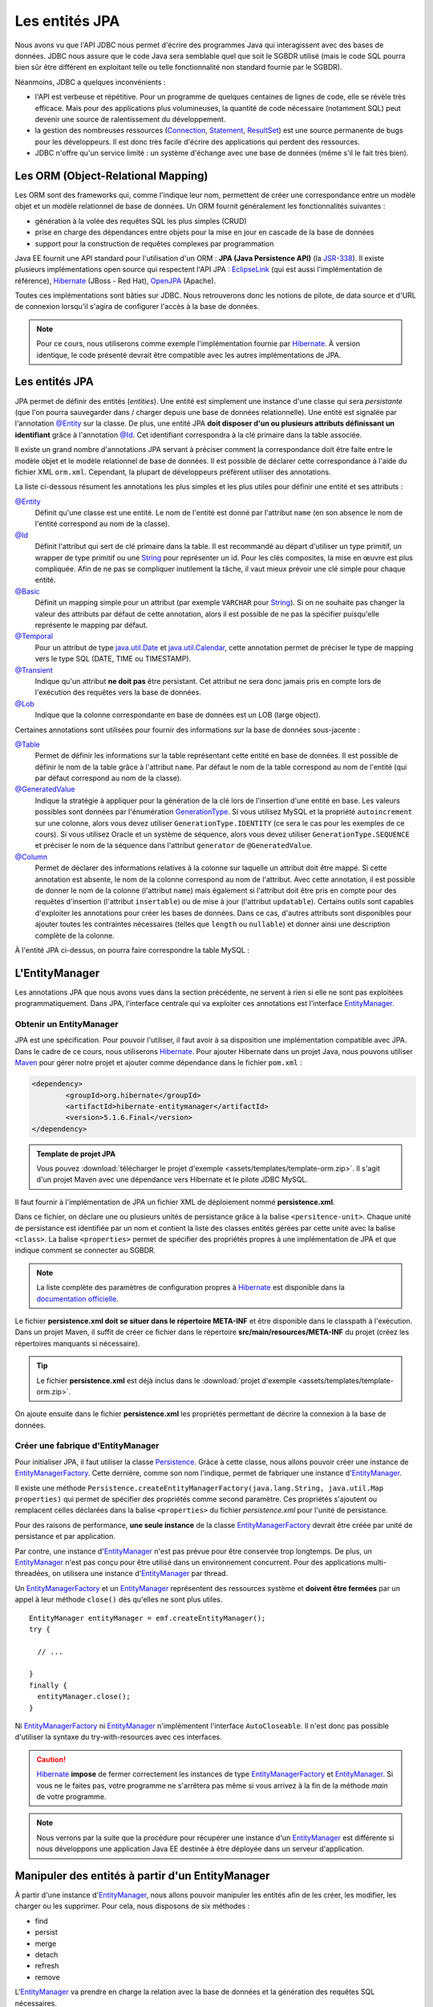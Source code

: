 Les entités JPA
###############

Nous avons vu que l'API JDBC nous permet d'écrire des programmes Java
qui interagissent avec des bases de données. JDBC nous assure que le
code Java sera semblable quel que soit le SGBDR utilisé (mais le code
SQL pourra bien sûr être différent en exploitant telle ou telle
fonctionnalité non standard fournie par le SGBDR).

Néanmoins, JDBC a quelques inconvénients :

-  l'API est verbeuse et répétitive. Pour un programme de quelques
   centaines de lignes de code, elle se révèle très efficace. Mais pour
   des applications plus volumineuses, la quantité de code nécessaire
   (notamment SQL) peut devenir une source de ralentissement du
   développement.
-  la gestion des nombreuses ressources (Connection_, Statement_,
   ResultSet_) est une source permanente de bugs pour les
   développeurs. Il est donc très facile d'écrire des applications qui
   perdent des ressources.
-  JDBC n'offre qu'un service limité : un système d'échange avec une
   base de données (même s'il le fait très bien).

Les ORM (Object-Relational Mapping)
***********************************

Les ORM sont des frameworks qui, comme l'indique leur nom, permettent de
créer une correspondance entre un modèle objet et un modèle relationnel
de base de données. Un ORM fournit généralement les fonctionnalités
suivantes :

-  génération à la volée des requêtes SQL les plus simples (CRUD)
-  prise en charge des dépendances entre objets pour la mise en jour en
   cascade de la base de données
-  support pour la construction de requêtes complexes par programmation

Java EE fournit une API standard pour l'utilisation d'un ORM : **JPA
(Java Persistence API)** (la JSR-338_). Il existe plusieurs implémentations
open source qui respectent l'API JPA :
EclipseLink_ (qui est aussi l'implémentation de référence), Hibernate_
(JBoss - Red Hat), OpenJPA_ (Apache).

Toutes ces implémentations sont bâties sur JDBC. Nous retrouverons donc
les notions de pilote, de data source et d'URL de connexion lorsqu'il
s'agira de configurer l'accès à la base de données.

.. note::

    Pour ce cours, nous utiliserons comme exemple l'implémentation
    fournie par Hibernate_. À version identique, le code présenté devrait être
    compatible avec les autres implémentations de JPA.

Les entités JPA
***************

JPA permet de définir des entités (*entities*). Une entité est
simplement une instance d'une classe qui sera *persistante* (que l'on
pourra sauvegarder dans / charger depuis une base de données
relationnelle). Une entité est signalée par l'annotation `@Entity`_
sur la classe. De plus, une entité JPA **doit disposer d'un ou plusieurs
attributs définissant un identifiant** grâce à l'annotation `@Id`_.
Cet identifiant correspondra à la clé primaire dans la table associée.


.. code-block:: java
    :caption: Un exemple de classe entité avec la déclaration de son identifiant

    import javax.persistence.Entity;
    import javax.persistence.GeneratedValue;
    import javax.persistence.GenerationType;
    import javax.persistence.Id;

    @Entity
    public class Individu {

        @Id
        // Permet de définir la statégie de génération
        // de la clé lors d'une insertion en base de données.
        @GeneratedValue(strategy=GenerationType.IDENTITY)
        private Long id;

        public Long getId() {
            return id;
        }

        public void setId(Long id) {
            this.id = id;
        }
    }

Il existe un grand nombre d'annotations JPA servant à préciser comment
la correspondance doit être faite entre le modèle objet et le modèle
relationnel de base de données. Il est possible de déclarer cette
correspondance à l'aide du fichier XML ``orm.xml``. Cependant, la
plupart de développeurs préfèrent utiliser des annotations.

La liste ci-dessous résument les annotations les plus simples et les plus utiles
pour définir une entité et ses attributs :

`@Entity`_
    Définit qu'une classe est une entité. Le nom de l'entité est donné par
    l'attribut ``name`` (en son absence le nom de l'entité correspond au nom
    de la classe).

`@Id`_
    Définit l'attribut qui sert de clé primaire dans la table. Il est recommandé
    au départ d'utiliser un type primitif, un wrapper de type primitif ou une
    String_ pour représenter un id. Pour les clés composites,
    la mise en œuvre est plus compliquée. Afin  de ne pas se compliquer
    inutilement la tâche, il vaut mieux prévoir une clé simple pour chaque entité.

`@Basic`_
    Définit un mapping simple pour un attribut (par exemple ``VARCHAR`` pour
    String_). Si on ne souhaite pas changer la valeur des attributs par défaut
    de cette annotation, alors il est possible de ne pas la spécifier
    puisqu'elle représente le mapping par défaut.

`@Temporal`_
    Pour un attribut de type java.util.Date_ et java.util.Calendar_, cette
    annotation permet de préciser le type de mapping vers le type SQL (DATE,
    TIME ou TIMESTAMP).

`@Transient`_
    Indique qu'un attribut **ne doit pas** être persistant. Cet attribut ne sera
    donc jamais pris en compte lors de l'exécution des requêtes vers la base de données.

`@Lob`_
    Indique que la colonne correspondante en base de données est un LOB (large object).

Certaines annotations sont utilisées pour fournir des informations sur la base
de données sous-jacente :

`@Table`_
    Permet de définir les informations sur la table représentant cette entité
    en base de données. Il est possible de définir le nom de la table grâce à
    l'attribut ``name``. Par défaut le nom de la table correspond au nom de
    l'entité (qui par défaut correspond au nom de la classe).

`@GeneratedValue`_
    Indique la stratégie à appliquer pour la génération de la clé lors de
    l'insertion d'une entité en base. Les valeurs possibles sont données par
    l'énumération GenerationType_.
    Si vous utilisez MySQL et la propriété ``autoincrement`` sur une colonne,
    alors vous devez utiliser ``GenerationType.IDENTITY`` (ce sera le cas pour
    les exemples de ce cours).
    Si vous utilisez Oracle et un système de séquence, alors vous devez utiliser
    ``GenerationType.SEQUENCE`` et préciser le nom de la séquence dans
    l'attribut ``generator`` de ``@GeneratedValue``.

`@Column`_
    Permet de déclarer des informations relatives à la colonne sur laquelle un
    attribut doit être mappé. Si cette annotation est absente, le nom de la
    colonne correspond au nom de l'attribut. Avec cette annotation, il est
    possible de donner le nom de la colonne (l'attribut ``name``) mais également
    si l'attribut doit être pris en compte pour des requêtes d'insertion
    (l'attribut ``insertable``) ou de mise à jour (l'attribut ``updatable``).
    Certains outils sont capables d'exploiter les annotations pour créer les
    bases de données. Dans ce cas, d'autres attributs sont disponibles pour
    ajouter toutes les contraintes nécessaires (telles que ``length`` ou
    ``nullable``) et donner ainsi une description complète de la colonne.

.. code-block:: java
    :caption: Un exemple plus complet de classe entité

    import java.util.Calendar;
    import javax.persistence.Basic;
    import javax.persistence.Column;
    import javax.persistence.Entity;
    import javax.persistence.FetchType;
    import javax.persistence.GeneratedValue;
    import javax.persistence.GenerationType;
    import javax.persistence.Id;
    import javax.persistence.Lob;
    import javax.persistence.Table;
    import javax.persistence.Temporal;
    import javax.persistence.TemporalType;
    import javax.persistence.Transient;

    @Entity
    @Table(name="individu")
    public class Individu {

        @Id
        @Column(name="individuId")
        @GeneratedValue(strategy=GenerationType.IDENTITY)
        private Long id;

        @Basic
        @Column(length=30, nullable=false)
        private String nom;

        @Basic
        @Column(length=30, nullable=false)
        private String prenom;

        @Transient
        private Integer age;

        @Temporal(TemporalType.DATE)
        private Calendar dateNaissance;

        @Temporal(TemporalType.TIMESTAMP)
        @Column(updatable=false)
        private Calendar dateCreation;

        @Lob
        @Basic(fetch=FetchType.LAZY)
        private byte[] image;

        // les getter/setter ont été omis pour faciliter la lecture
    }

À l'entité JPA ci-dessus, on pourra faire correspondre la table MySQL :

.. code-block:: sql
    :caption: La script de création de la table associée à l'entité

    CREATE TABLE `individu` (
      `individuId` int NOT NULL AUTO_INCREMENT,
      `nom` varchar(30) NOT NULL,
      `prenom` varchar(30) NOT NULL,
      `dateNaissance` DATE,
      `dateCreation` TIMESTAMP,
      `image` BLOB,
      PRIMARY KEY (`individuId`)
    );

L'EntityManager
***************

Les annotations JPA que nous avons vues dans la section précédente, ne
servent à rien si elle ne sont pas exploitées programmatiquement. Dans
JPA, l'interface centrale qui va exploiter ces annotations est
l'interface EntityManager_.

Obtenir un EntityManager
========================

JPA est une spécification. Pour pouvoir l'utiliser, il faut avoir à sa disposition
une implémentation compatible avec JPA. Dans le cadre de ce cours, nous utiliserons
Hibernate_. Pour ajouter Hibernate dans un projet Java, nous pouvons utiliser
Maven_ pour gérer notre projet et ajouter comme dépendance dans le fichier
``pom.xml`` :

.. code-block:: xml

    <dependency>
	    <groupId>org.hibernate</groupId>
	    <artifactId>hibernate-entitymanager</artifactId>
	    <version>5.1.6.Final</version>
    </dependency>

.. admonition:: Template de projet JPA

    Vous pouvez :download:`télécharger le projet d'exemple <assets/templates/template-orm.zip>`.
    Il s'agit d'un projet Maven avec une dépendance vers Hibernate et le pilote JDBC MySQL.

Il faut fournir à l'implémentation de JPA un fichier XML de déploiement
nommé **persistence.xml**.

.. code-block:: xml
    :caption: Contenu du fichier persistence.xml

    <?xml version="1.0" encoding="UTF-8"?>
    <persistence xmlns="http://xmlns.jcp.org/xml/ns/persistence"
                 xmlns:xsi="http://www.w3.org/2001/XMLSchema-instance"
                 xsi:schemaLocation="http://xmlns.jcp.org/xml/ns/persistence
                 http://xmlns.jcp.org/xml/ns/persistence/persistence_2_1.xsd"
                 version="2.1">
      <persistence-unit name="monUniteDePersistance">
        <!-- la liste des noms complets des classes représentant
             les entités gérées par cette unité de persistance  -->
        <class>ma.classe.Entite</class>
        <properties>
          <!-- une propriété de configuration propre à l'implémentation de JPA -->
          <property name="une propriété" value="une valeur" />
        </properties>
      </persistence-unit>
    </persistence>

Dans ce fichier, on déclare une ou plusieurs unités de persistance grâce
à la balise ``<persitence-unit>``. Chaque unité de persistance est
identifiée par un nom et contient la liste des classes entités gérées
par cette unité avec la balise ``<class>``. La balise ``<properties>``
permet de spécifier des propriétés propres à une implémentation de JPA et
que indique comment se connecter au SGBDR.

.. note::

    La liste complète des paramètres de configuration propres à Hibernate_ est disponible dans la
    `documentation officielle <http://docs.jboss.org/hibernate/orm/5.1/userguide/html_single/Hibernate_User_Guide.html#configurations>`_.

Le fichier **persistence.xml doit se situer dans le répertoire
META-INF** et être disponible dans le classpath à l'exécution. Dans un
projet Maven, il suffit de créer ce fichier dans le répertoire
**src/main/resources/META-INF** du projet (créez les répertoires
manquants si nécessaire).

.. tip::

    Le fichier **persistence.xml** est déjà inclus dans le
    :download:`projet d'exemple <assets/templates/template-orm.zip>`.

On ajoute ensuite dans le fichier **persistence.xml** les propriétés permettant
de décrire la connexion à la base de données.

.. code-block:: xml
    :caption: Contenu du fichier persistence.xml avec les propriétés de connexion

    <?xml version="1.0" encoding="UTF-8"?>
    <persistence xmlns="http://xmlns.jcp.org/xml/ns/persistence"
                 xmlns:xsi="http://www.w3.org/2001/XMLSchema-instance"
                 xsi:schemaLocation="http://xmlns.jcp.org/xml/ns/persistence
                 http://xmlns.jcp.org/xml/ns/persistence/persistence_2_1.xsd"
                 version="2.1">
        <persistence-unit name="monUniteDePersistance">
	        <properties>
	            <property name="javax.persistence.jdbc.url" value="jdbc:mysql://localhost:3306/database" />
	            <property name="javax.persistence.jdbc.driver" value="com.mysql.jdbc.Driver" />
	            <property name="javax.persistence.jdbc.user" value="root" />
	            <property name="javax.persistence.jdbc.password" value="root" />
	            <property name="hibernate.show_sql" value="true" />
	            <property name="hibernate.format_sql" value="true" />
	        </properties>
        </persistence-unit>
    </persistence>

Créer une fabrique d'EntityManager
==================================

Pour initialiser JPA, il faut utiliser la classe Persistence_. Grâce à cette
classe, nous allons pouvoir créer une instance de EntityManagerFactory_.
Cette dernière, comme son nom l'indique, permet de fabriquer une instance d'EntityManager_.

.. code-block:: java
    :caption: Exemple d'initialisation de JPA

    // on spécifie le nom de l'unité de persistence en paramètre
    EntityManagerFactory emf = Persistence.createEntityManagerFactory("monUniteDePersistance");

    EntityManager entityManager = emf.createEntityManager();

Il existe une méthode
``Persistence.createEntityManagerFactory(java.lang.String, java.util.Map properties)``
qui permet de spécifier des propriétés comme second paramètre. Ces
propriétés s'ajoutent ou remplacent celles déclarées dans la balise
``<properties>`` du fichier *persistence.xml* pour l'unité de persistance.

Pour des raisons de performance, **une seule instance**
de la classe EntityManagerFactory_ devrait être créée par unité de persistance
et par application.

Par contre, une instance d'EntityManager_ n'est pas prévue pour
être conservée trop longtemps. De plus, un EntityManager_ n'est pas
conçu pour être utilisé dans un environnement concurrent. Pour des
applications multi-threadées, on utilisera une instance
d'EntityManager_ par thread.

Un EntityManagerFactory_ et un EntityManager_
représentent des ressources système et **doivent être fermées** par un
appel à leur méthode ``close()`` dès qu'elles ne sont plus utiles.

::

     EntityManager entityManager = emf.createEntityManager();
     try {

       // ...

     }
     finally {
       entityManager.close();
     }

Ni EntityManagerFactory_ ni EntityManager_ n'implémentent
l'interface ``AutoCloseable``. Il n'est donc pas possible d'utiliser la
syntaxe du try-with-resources avec ces interfaces.

.. caution::

    Hibernate_ **impose** de fermer correctement les instances de type 
    EntityManagerFactory_ et EntityManager_. Si vous ne le faites pas, votre programme
    ne s'arrêtera pas même si vous arrivez à la fin de la méthode *main* de votre
    programme.

.. note::

    Nous verrons par la suite que la procédure pour récupérer une instance d'un
    EntityManager_ est différente si nous développons une application Java EE
    destinée à être déployée dans un serveur d'application.

Manipuler des entités à partir d'un EntityManager
*************************************************

À partir d'une instance d'EntityManager_, nous allons pouvoir
manipuler les entités afin de les créer, les modifier, les charger ou
les supprimer. Pour cela, nous disposons de six méthodes :

-  find
-  persist
-  merge
-  detach
-  refresh
-  remove

L'EntityManager_ va prendre en charge la relation avec la base de
données et la génération des requêtes SQL nécessaires.

.. code-block:: java
    :caption: Exemples d'appel à l'EntityManager

    EntityManager entityManager = ... // nous faisons l'hypothèse que nous disposons d'une instance
    Individu individu = new Individu();
    individu.setPrenom("John");
    individu.setNom("Smith");

    // Demande d'insertion dans la base de données
    entityManager.persist(individu);

    // Demande de chargement d'une entité.
    // Le second paramètre correspond à la valeur de la clé de l'entité recherchée.
    individu = entityManager.find(Individu.class, individu.getId());

    // Demande de suppression (delete)
    entityManager.remove(individu);

De plus, l'implémentation JPA se charge d'extraire ou au contraire de
positionner les attributs dans l'instance de l'entité. Par exemple, un
appel à ``find`` retourne bien une instance de la classe spécifiée par
le premier paramètre. Cette instance aura ses attributs renseignés à
partir des valeurs des colonnes sur lesquelles ils ont été mappés.

Pour les opérations qui modifient une entité (telles que ``persist`` ou
``remove``), il faut que l'appel se fasse dans le cadre d'une
transaction. Grâce à la méthode ``EntityManager.getTransaction()``, il
est possible de récupérer la transaction est de gérer la démarcation
comme ci-dessous :


.. code-block:: java
    :caption: Gestion de la transaction avec un EntityManager

    EntityManager entityManager = ... // nous faisons l'hypothèse que nous disposons d'une instance

    entityManager.getTransaction().begin();
    boolean transactionOk = false;
    try {
    // ..

    transactionOk = true;
    }
    finally {
        if(transactionOk) {
            entityManager.getTransaction().commit();
        }
        else {
            entityManager.getTransaction().rollback();
        }
    }

.. note::

    Nous verrons plus tard que l'exemple ci-dessus **ne fonctionne pas**
    dans un serveur Java EE qui utilise l'API de gestion des transactions
    JTA.

Attention cependant à ne pas croire que JPA est simplement un framework
pour générer du SQL. Une des difficultés dans la maîtrise de JPA
consiste justement à comprendre comment il gère le cycle de vie des
entités indépendamment de la base de données. Ainsi, on ne retrouve pas
sur l'interface EntityManager_ des noms de méthodes qui correspondent
aux instructions SQL ``INSERT``, ``SELECT``, ``UPDATE`` et ``DELETE``.
Il ne s'agit pas d'un effet de style, les méthodes pour manipuler les
entités ont un comportement qui dépasse la simple exécution de requêtes
SQL.

.. admonition:: À votre avis

    Quelles sont les requêtes SQL exécutées par le code ci-dessous ?

    ::

        EntityManager entityManager = ... // nous faisons l'hypothèse que nous disposons d'une instance

        Individu individu = new Individu();
        individu.setNom("David");
        individu.setPrenom("Gayerie");

        entityManager.getTransaction().begin();
        boolean transactionOk = false;
        try {
            entityManager.persist(individu);

            individu.setPrenom("Jean");

            entityManager.merge(individu);

            entityManager.remove(individu);

            transactionOk = true;
        }
        finally {
            if(transactionOk) {
                entityManager.getTransaction().commit();
            }
            else {
                entityManager.getTransaction().rollback();
            }
        }

Un EntityManager_ cherche à limiter les interactions inutiles avec la
base de données. Ainsi, tant qu'une transaction est en cours, le moteur
JPA n'effectuera aucune requête SQL, à moins d'y être obligé pour
garantir l'intégrité des données. Il attendra si possible le commit de
la transaction. Ainsi si une entité est créée puis modifiée au cours de
la même transaction, plutôt que d'exécuter deux requêtes SQL (INSERT
puis UPDATE), l'EntityManager_ attendra la fin de la transaction
pour réaliser une seule requête SQL (INSERT) avec les données
définitives.

La méthode persist
==================

La méthode ``persist`` ne se contente pas d'enregistrer une entité en
base, elle positionne également la valeur de l'attribut représentant la
clé de l'entité. La détermination de la valeur de la clé dépend de la
stratégie spécifiée par `@GeneratedValue`_.
L'insertion en base ne se fait pas nécessairement au moment de l'appel à
la méthode ``persist`` (on peut toutefois forcer l'insertion avec la
méthode ``EntityManager.flush()``). Cependant, l'EntityManager_
garantit que des appels successifs à sa méthode ``find`` permettront de
récupérer l'instance de l'entité.

C'est une erreur d'appeler la méthode ``EntityManager.persist`` en
passant une entité dont l'attribut représentant la clé est non null. La
méthode jette alors l'exception EntityExistsException_.


La méthode find
===============

La méthode ``EntityManager.find (Class<T>, Object)`` permet de
rechercher une entité en donnant sa clé primaire. Un appel à cette
méthode ne déclenche pas forcément une requête ``SELECT`` vers la base
de données.

En effet, un EntityManager_ agit également comme un cache au dessus
de la base de données. Ainsi, il garantit l'unicité des instances des
objets. Si la méthode ``find`` est appelée plusieurs fois sur la même
instance d'un EntityManager_ avec une clé identique, alors l'instance
retournée est toujours **la même**.

::

    EntityManager entityManager = ... // nous faisons l'hypothèse que nous disposons d'une instance

    Individu individu  = entityManager.find(Individu.class, 1);
    // Pour le second appel à find, aucune requête SQL n'est exécutée.
    // L'EntityManager se contente de retourner la même instance que précédemment.
    Individu individu2 = entityManager.find(Individu.class, 1);

    // individu == individu2

.. note::

    Il existe également la méthode
    ``EntityManager.find(Class<T>, Object, LockModeType)``. Cette méthode
    permet de récupérer une entité en posant un verrou. Elle est utilisée
    pour réaliser un verrouillage optimiste ou pessimiste (appelé parfois
    ``select for update`` en SQL).

La méthode refresh
==================

La méthode ``EntityManager.refresh(Object)`` annule toutes les
modifications faites sur l'entité durant la transaction courante et
recharge son état à partir des valeurs en base de données.

.. note::

    Il existe également la méthode
    ``EntityManager.refresh(Class<T>, Object, LockModeType)``. Cette méthode
    permet de rafraîchir une entité en vérouillant l'accès en écriture. Elle
    est utilisée pour réaliser un verrouillage optimiste ou pessimiste
    (appelé parfois ``select for update`` en SQL).

La méthode merge
================

La méthode ``EntityManager.merge(T)`` est parfois considérée comme la
méthode permettant de réaliser les ``UPDATE`` des entités en base de
données. Il n'en est rien et la sémantique de la méthode ``merge`` est
très différente. En fait, il **n'existe pas** à proprement parlé de
méthode pour réaliser la mise à jour d'une entité. Un EntityManager_
surveille les entités dont il a la charge et réalise les mises à jour si
nécessaire au commit de la transaction. Par exemple le code ci-dessous
suffit à déclencher une requête SQL UPDATE :

.. code-block:: java
    :caption: Mise à jour implicite d'une entité

    EntityManager entityManager = ... // nous faisons l'hypothèse que nous disposons d'une instance

    entityManager.getTransaction().begin();
    try {
        Individu individu = entityManager.find(Individu.class, 1L);
        if (individu != null) {
            individu.setPrenom("Vincent");
        }
        // Si le prénom a été modifié, JPA est
        // capable de le détecter et de déclencher un UPDATE
        // au moment du commit.
        entityManager.getTransaction().commit();
    }
    catch (RuntimeException e) {
        entityManager.getTransaction().rollback();
        throw e;
    }

Si un EntityManager_ détecte automatiquement les modifications des
entités dont il a la charge, à quoi peut donc servir la méthode
``EntityManager.merge(T)`` ? En fait si vous créez vous même une
instance d'une entité et que vous positionnez la clé, cette entité n'est
gérée par aucun EntityManager_. Pour qu'un EntityManager_ prenne
en compte votre entité, il faut appeler la méthode ``merge`` :

.. code-block:: java
    :caption: Utilisation de la méthode merge

    EntityManager entityManager = ... // nous faisons l'hypothèse que nous disposons d'une instance

    entityManager.getTransaction().begin();

    Individu individu = new Individu();
    // on positionne explicitement l'id de l'entité
    individu.setId(1L);

    try {
        // il est très important de remplacer notre instance
        // par celle retournée par l'EntityManager après un merge.
        individu = entityManager.merge(individu);

        // on rafraîchit les données de la nouvelle entité
        entityManager.refresh(individu);

        // l'instance de individu contient bien le prénom stocké en base
        // de données (l'appel à merge à récupérer l'information)
        individu.setPrenom("Vincent");

        // JPA est capable de détecter que l'age de l'individu a été modifié
        // et qu'il faut réaliser un UPDATE SQL au moment du commit.
        entityManager.getTransaction().commit();
    }
    catch (RuntimeException e) {
        entityManager.getTransaction().rollback();
        throw e;
    }

L'inverse de la méthode ``EntityManager.merge(T)`` est
``EntityManager.detach(Object)`` qui annule la gestion d'une entité par
l'EntityManager_.

La méthode detach
=================

Comme son nom l'indique, la méthode ``EntityManager.detach(Object)``
détache une entité, c'est-à-dire que l'instance passée en paramètre ne
sera plus gérée par l'EntityManager_. Ainsi, lors du commit de la
transaction, les modifications faites sur l'entité détachée ne seront
pas prises en compte.

La méthode remove
=================

La méthode ``EntityManager.remove(Object)`` supprime une entité. Si
l'entité a déjà été persistée en base de données, cette méthode
entraînera une requête SQL DELETE.

.. _JSR-338: https://jcp.org/aboutJava/communityprocess/final/jsr338/index.html
.. _Connection: https://docs.oracle.com/javase/8/docs/api/java/sql/Connection.html
.. _Statement: https://docs.oracle.com/javase/8/docs/api/java/sql/Statement.html
.. _ResultSet: https://docs.oracle.com/javase/8/docs/api/java/sql/ResultSet.html
.. _EclipseLink: https://www.eclipse.org/eclipselink/
.. _Hibernate: http://hibernate.org/
.. _OpenJPA: http://openjpa.apache.org/
.. _String: https://docs.oracle.com/javase/8/docs/api/java/lang/String.html
.. _java.util.Date: https://docs.oracle.com/javase/8/docs/api/java/util/Date.html
.. _java.util.Calendar: https://docs.oracle.com/javase/8/docs/api/java/util/Calendar.html
.. _@Entity: https://docs.oracle.com/javaee/7/api/javax/persistence/Entity.html
.. _@Id: https://docs.oracle.com/javaee/7/api/javax/persistence/Id.html
.. _@Basic: https://docs.oracle.com/javaee/7/api/javax/persistence/Basic.html
.. _@Temporal: https://docs.oracle.com/javaee/7/api/javax/persistence/Temporal.html
.. _@Transient: https://docs.oracle.com/javaee/7/api/javax/persistence/Transient.html
.. _@Lob: https://docs.oracle.com/javaee/7/api/javax/persistence/Lob.html
.. _@Table: https://docs.oracle.com/javaee/7/api/javax/persistence/Table.html
.. _@GeneratedValue: https://docs.oracle.com/javaee/7/api/javax/persistence/GeneratedValue.html
.. _@Column: https://docs.oracle.com/javaee/7/api/javax/persistence/Column.html
.. _GenerationType: https://docs.oracle.com/javaee/7/api/javax/persistence/GenerationType.html
.. _EntityManager: https://docs.oracle.com/javaee/7/api/javax/persistence/EntityManager.html
.. _EntityExistsException: https://docs.oracle.com/javaee/7/api/javax/persistence/EntityExistsException.html
.. _EntityManagerFactory: https://docs.oracle.com/javaee/7/api/javax/persistence/EntityManagerFactory.html
.. _Persistence: https://docs.oracle.com/javaee/7/api/javax/persistence/Persistence.html
.. _Maven: https://maven.apache.org/
